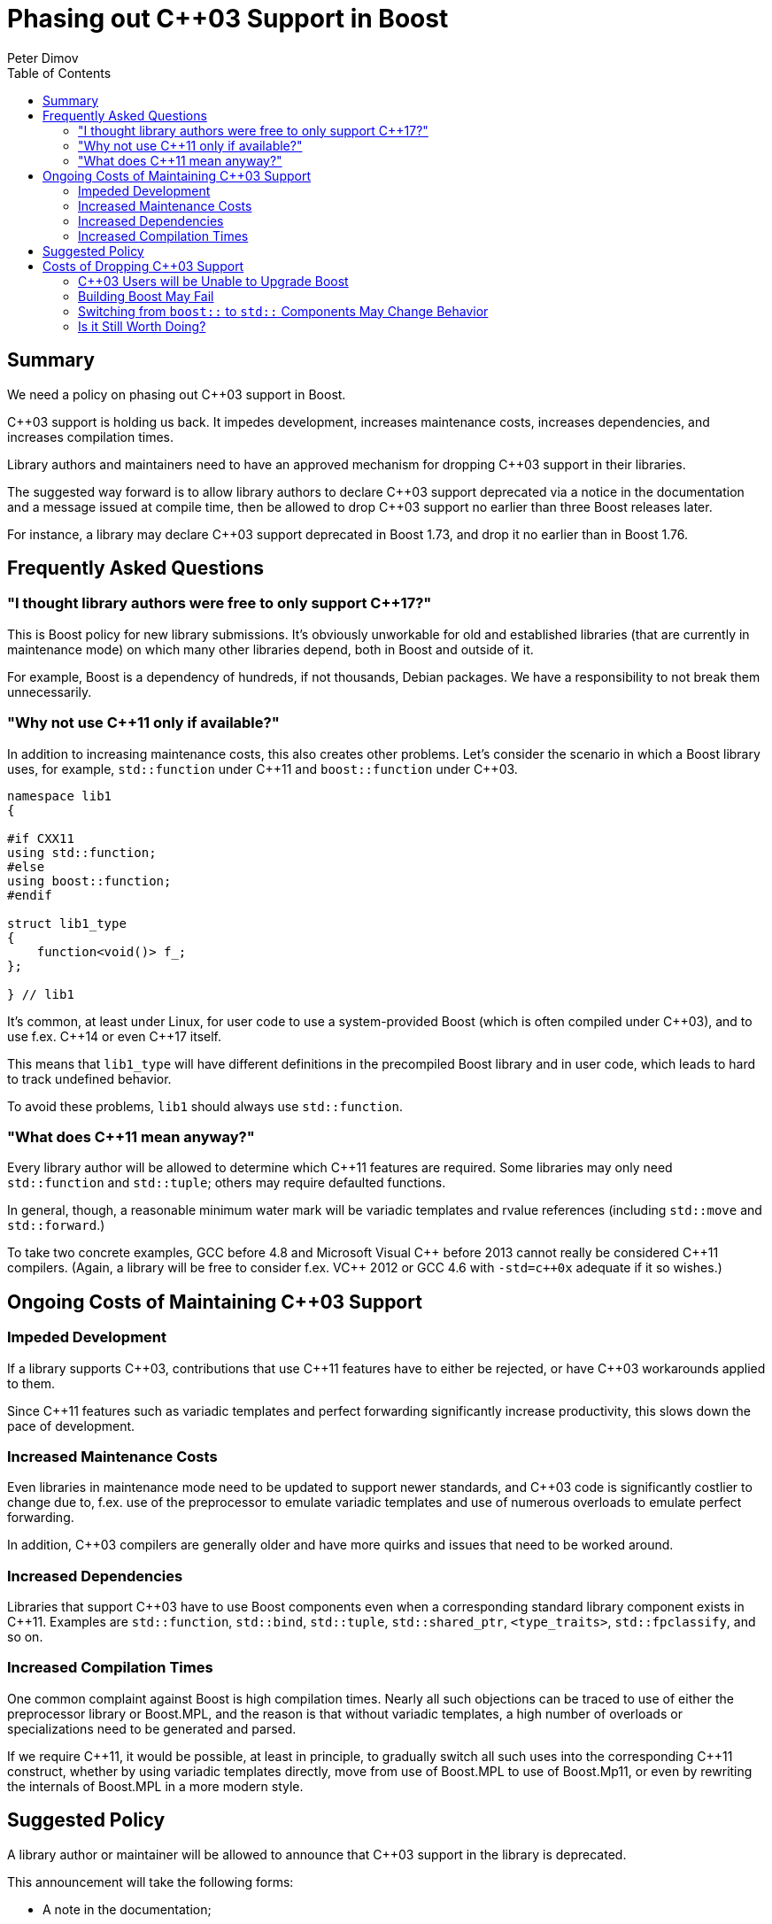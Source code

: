 # Phasing out {cpp}03 Support in Boost
Peter Dimov
:toc: left

## Summary

We need a policy on phasing out {cpp}03 support in Boost.

{cpp}03 support is holding us back. It impedes development, increases
maintenance costs, increases dependencies, and increases
compilation times.

Library authors and maintainers need to have an approved mechanism
for dropping {cpp}03 support in their libraries.

The suggested way forward is to allow library authors to declare {cpp}03
support deprecated via a notice in the documentation and a message issued
at compile time, then be allowed to drop {cpp}03 support no earlier than
three Boost releases later.

For instance, a library may declare {cpp}03 support deprecated in Boost
1.73, and drop it no earlier than in Boost 1.76.

## Frequently Asked Questions

### "I thought library authors were free to only support {cpp}17?"

This is Boost policy for new library submissions. It's obviously
unworkable for old and established libraries (that are currently in
maintenance mode) on which many other libraries depend, both in Boost
and outside of it.

For example, Boost is a dependency of hundreds, if not thousands, Debian
packages. We have a responsibility to not break them unnecessarily.

### "Why not use {cpp}11 only if available?"

In addition to increasing maintenance costs, this also creates other
problems. Let's consider the scenario in which a Boost library uses,
for example, `std::function` under {cpp}11 and `boost::function` under
{cpp}03.

```
namespace lib1
{

#if CXX11
using std::function;
#else
using boost::function;
#endif

struct lib1_type
{
    function<void()> f_;
};

} // lib1
```

It's common, at least under Linux, for user code to use a system-provided
Boost (which is often compiled under {cpp}03), and to use f.ex. {cpp}14 or
even {cpp}17 itself.

This means that `lib1_type` will have different definitions in the precompiled
Boost library and in user code, which leads to hard to track undefined behavior.

To avoid these problems, `lib1` should always use `std::function`.

### "What does {cpp}11 mean anyway?"

Every library author will be allowed to determine which {cpp}11 features are
required. Some libraries may only need `std::function` and `std::tuple`; others
may require defaulted functions.

In general, though, a reasonable minimum water mark will be variadic templates and
rvalue references (including `std::move` and `std::forward`.)

To take two concrete examples, GCC before 4.8 and Microsoft Visual {cpp} before
2013 cannot really be considered {cpp}11 compilers. (Again, a library will be free
to consider f.ex. V{cpp} 2012 or GCC 4.6 with `-std=c++0x` adequate if it so wishes.)

## Ongoing Costs of Maintaining {cpp}03 Support

### Impeded Development

If a library supports {cpp}03, contributions that use {cpp}11 features have to either
be rejected, or have {cpp}03 workarounds applied to them.

Since {cpp}11 features such as variadic templates and perfect forwarding significantly
increase productivity, this slows down the pace of development.

### Increased Maintenance Costs

Even libraries in maintenance mode need to be updated to support newer standards, and
{cpp}03 code is significantly costlier to change due to, f.ex. use of the preprocessor
to emulate variadic templates and use of numerous overloads to emulate perfect forwarding.

In addition, {cpp}03 compilers are generally older and have more quirks and issues that
need to be worked around.

### Increased Dependencies

Libraries that support {cpp}03 have to use Boost components even when a corresponding
standard library component exists in {cpp}11. Examples are `std::function`, `std::bind`,
`std::tuple`, `std::shared_ptr`, `<type_traits>`, `std::fpclassify`, and so on.

### Increased Compilation Times

One common complaint against Boost is high compilation times. Nearly all such objections
can be traced to use of either the preprocessor library or Boost.MPL, and the reason is
that without variadic templates, a high number of overloads or specializations need to
be generated and parsed.

If we require {cpp}11, it would be possible, at least in principle, to gradually switch
all such uses into the corresponding {cpp}11 construct, whether by using variadic templates
directly, move from use of Boost.MPL to use of Boost.Mp11, or even by rewriting the
internals of Boost.MPL in a more modern style.

## Suggested Policy

A library author or maintainer will be allowed to announce that {cpp}03 support in the
library is deprecated.

This announcement will take the following forms:

* A note in the documentation;
* An item in the release notes in the Boost release deprecating {cpp}03 support;
* A message issued at compilation time if a library header is included in {cpp}03 mode.

The recommended form of the code issuing the message will be

```
#include <boost/config.hpp>
#include <boost/config/pragma_message.hpp>

#if defined(BOOST_NO_CXX11_VARIADIC_TEMPLATES) || defined(BOOST_NO_CXX11_RVALUE_REFERENCES) || defined(BOOST_NO_CXX11_HDR_MEMORY)

BOOST_PRAGMA_MESSAGE("C++03 support is deprecated in Boost.Library 1.73 and will be removed in Boost.Library 1.76.")

#endif
```

with the condition of the `#if` directive adjusted appropriately to reflect the actual
library requirements.

At least three Boost releases must ship with a deprecation notice before support is dropped.

## Costs of Dropping {cpp}03 Support

### {cpp}03 Users will be Unable to Upgrade Boost

The most obvious cost of a Boost library no longer supporting {cpp}03 is that users of
this library who are still under {cpp}03 will be unable to upgrade Boost beyond the release
that drops {cpp}03 support.

Assuming that this policy is adopted today, the earliest such occurence will be in April 2021.
{cpp}11 will be ten years old then, a reasonably long availability period for even the most
conservative projects.

### Building Boost May Fail

The default {cpp} standard in GCC 5 and earlier, and Clang 5 and earlier, is 03, which implies
that building Boost via the default `b2 install` invocation will fail on these compilers.

However, the system compiler on the Linux distributions in use in 2021 is expected to be GCC 6
or later. In addition, building `b2` itself requires {cpp}11 already, which rules out V{cpp}
versions earlier than 2013.

### Switching from `boost::` to `std::` Components May Change Behavior

For Boost components that have direct {cpp}11 standard library equivalents, such as `boost::bind`,
it might seem natural to consider replacing their Boost definitions with a using directive, as in

```
// boost/bind.hpp

#include <functional>

namespace boost
{
    using std::bind;
}
```

But it's not so simple.

Boost components often differ from the corresponding standard component in subtle ways. For example,
applying `std::ref` to `std::reference_wrapper<X>` yields `std::reference_wrapper<X>`, but the
equivalent Boost code yields `boost::reference_wrapper<boost::reference_wrapper<X>>`. Replacing
`boost::ref` with a using declaration for `std::ref` will break code relying on the Boost behavior,
such as Boost.Proto.

Replacing `boost::bind` with a using declaration for `std::bind` as in the above code causes
different problems. First, `boost::bind` supports relational operators as an extension; second, it
can perform limited overload resolution when applied to an overloaded function; third, it recognizes
`boost::reference_wrapper`, and `std::bind` doesn't, which requires `boost::ref` to be migrated to
`std::ref` first; fourth, specializations of `boost::is_placeholder` will break; and so on.

Replacing `boost::function` with a using declaration for `std::function` will, in addition to
breaking all code relying on `boost::function` extensions such as allocator support, `contains`,
and `operator==`, also change the behavior of `target` when the `function` stores a `reference_wrapper`.
It turns out that after `std::function<void()> f2 = std::ref(f);`, `f2.target<F>()` does not return
`&f` as it does for `boost::function`. 

### Is it Still Worth Doing?

Yes. Enough is enough.
